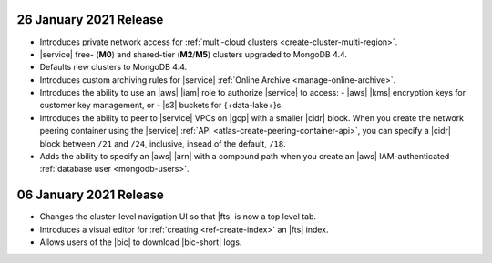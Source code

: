 .. _atlas_20210126:

26 January 2021 Release
~~~~~~~~~~~~~~~~~~~~~~~

- Introduces private network access for :ref:`multi-cloud clusters
  <create-cluster-multi-region>`.
- |service| free- (**M0**) and shared-tier (**M2**/**M5**) clusters
  upgraded to MongoDB 4.4.
- Defaults new clusters to MongoDB 4.4.
- Introduces custom archiving rules for |service| :ref:`Online Archive 
  <manage-online-archive>`.
- Introduces the ability to use an |aws| |iam| role to authorize
  |service| to access: 
  - |aws| |kms| encryption keys for customer key management, or
  - |s3| buckets for {+data-lake+}\s.
- Introduces the ability to peer to |service| VPCs on |gcp| with a 
  smaller |cidr| block. When you create the network peering container 
  using the |service| :ref:`API <atlas-create-peering-container-api>`, 
  you can specify a |cidr| block between ``/21`` and ``/24``, inclusive,
  insead of the default, ``/18``. 
- Adds the ability to specify an |aws| |arn| with a compound path when
  you create an |aws| IAM-authenticated :ref:`database user
  <mongodb-users>`. 

.. _atlas_20210106:

06 January 2021 Release
~~~~~~~~~~~~~~~~~~~~~~~

- Changes the cluster-level navigation UI so that |fts| is now a top 
  level tab.
- Introduces a visual editor for :ref:`creating <ref-create-index>` 
  an |fts| index.
- Allows users of the |bic| to download |bic-short| logs.
